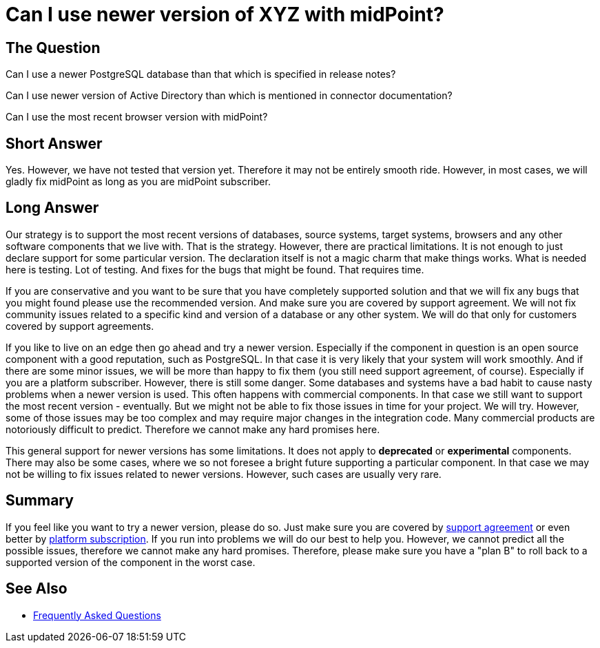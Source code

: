 = Can I use newer version of XYZ with midPoint?
:page-wiki-name: Can I use newer version of XYZ with midPoint?
:page-wiki-id: 36569437
:page-wiki-metadata-create-user: semancik
:page-wiki-metadata-create-date: 2019-09-12T09:18:55.124+02:00
:page-wiki-metadata-modify-user: semancik
:page-wiki-metadata-modify-date: 2020-10-01T19:23:04.798+02:00

== The Question

Can I use a newer PostgreSQL database than that which is specified in release notes?

Can I use newer version of Active Directory than which is mentioned in connector documentation?

Can I use the most recent browser version with midPoint?

== Short Answer

Yes.
However, we have not tested that version yet.
Therefore it may not be entirely smooth ride.
However, in most cases, we will gladly fix midPoint as long as you are midPoint subscriber.

== Long Answer

Our strategy is to support the most recent versions of databases, source systems, target systems, browsers and any other software components that we live with.
That is the strategy.
However, there are practical limitations.
It is not enough to just declare support for some particular version.
The declaration itself is not a magic charm that make things works.
What is needed here is testing.
Lot of testing.
And fixes for the bugs that might be found.
That requires time.

If you are conservative and you want to be sure that you have completely supported solution and that we will fix any bugs that you might found please use the recommended version.
And make sure you are covered by support agreement.
We will not fix community issues related to a specific kind and version of a database or any other system.
We will do that only for customers covered by support agreements.

If you like to live on an edge then go ahead and try a newer version.
Especially if the component in question is an open source component with a good reputation, such as PostgreSQL. In that case it is very likely that your system will work smoothly.
And if there are some minor issues, we will be more than happy to fix them (you still need support agreement, of course).
Especially if you are a platform subscriber.
However, there is still some danger.
Some databases and systems have a bad habit to cause nasty problems when a newer version is used.
This often happens with commercial components.
In that case we still want to support the most recent version - eventually.
But we might not be able to fix those issues in time for your project.
We will try.
However, some of those issues may be too complex and may require major changes in the integration code.
Many commercial products are notoriously difficult to predict.
Therefore we cannot make any hard promises here.

This general support for newer versions has some limitations.
It does not apply to *deprecated* or *experimental* components.
There may also be some cases, where we so not foresee a bright future supporting a particular component.
In that case we may not be willing to fix issues related to newer versions.
However, such cases are usually very rare.

== Summary

If you feel like you want to try a newer version, please do so.
Just make sure you are covered by xref:/support/subscription-sponsoring/[support agreement] or even better by xref:/support/subscription-sponsoring/[platform subscription].
If you run into problems we will do our best to help you.
However, we cannot predict all the possible issues, therefore we cannot make any hard promises.
Therefore, please make sure you have a "plan B" to roll back to a supported version of the component in the worst case.

== See Also

* link:/faq/[Frequently Asked Questions]